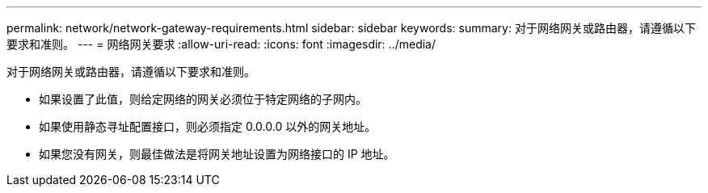 ---
permalink: network/network-gateway-requirements.html 
sidebar: sidebar 
keywords:  
summary: 对于网络网关或路由器，请遵循以下要求和准则。 
---
= 网络网关要求
:allow-uri-read: 
:icons: font
:imagesdir: ../media/


[role="lead"]
对于网络网关或路由器，请遵循以下要求和准则。

* 如果设置了此值，则给定网络的网关必须位于特定网络的子网内。
* 如果使用静态寻址配置接口，则必须指定 0.0.0.0 以外的网关地址。
* 如果您没有网关，则最佳做法是将网关地址设置为网络接口的 IP 地址。

